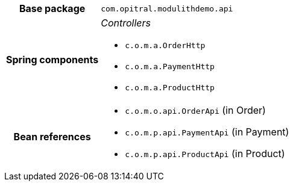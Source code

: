 [%autowidth.stretch, cols="h,a"]
|===
|Base package
|`com.opitral.modulithdemo.api`
|Spring components
|_Controllers_

* `c.o.m.a.OrderHttp`
* `c.o.m.a.PaymentHttp`
* `c.o.m.a.ProductHttp`
|Bean references
|* `c.o.m.o.api.OrderApi` (in Order)
* `c.o.m.p.api.PaymentApi` (in Payment)
* `c.o.m.p.api.ProductApi` (in Product)
|===
